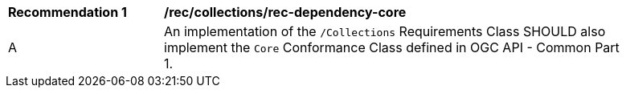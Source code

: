 [[rec_dependency-core]]
[width="90%",cols="2,6a"]
|===
^|*Recommendation {counter:rec-id}* |*/rec/collections/rec-dependency-core* 
^|A |An implementation of the `/Collections` Requirements Class SHOULD also implement the `Core` Conformance Class defined in OGC API - Common Part 1.
|===
